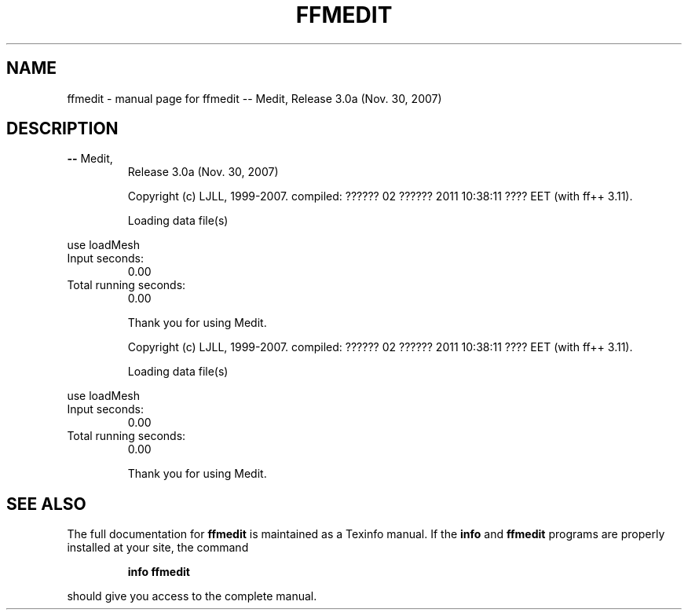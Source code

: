 .\" DO NOT MODIFY THIS FILE!  It was generated by help2man 1.38.4.
.TH FFMEDIT "1" "January 2011" "ffmedit   -- Medit,  Release 3.0a (Nov. 30, 2007)" "User Commands"
.SH NAME
ffmedit \- manual page for ffmedit   -- Medit,  Release 3.0a (Nov. 30, 2007)
.SH DESCRIPTION
.TP
\fB\-\-\fR Medit,
Release 3.0a (Nov. 30, 2007)
.IP
Copyright (c) LJLL, 1999\-2007.
compiled:  ?????? 02 ?????? 2011 10:38:11 ???? EET (with ff++ 3.11).
.IP
Loading data file(s)
.PP
use loadMesh
.TP
Input seconds:
0.00
.TP
Total running seconds:
0.00
.IP
Thank you for using Medit.
.IP
Copyright (c) LJLL, 1999\-2007.
compiled:  ?????? 02 ?????? 2011 10:38:11 ???? EET (with ff++ 3.11).
.IP
Loading data file(s)
.PP
use loadMesh
.TP
Input seconds:
0.00
.TP
Total running seconds:
0.00
.IP
Thank you for using Medit.
.SH "SEE ALSO"
The full documentation for
.B ffmedit
is maintained as a Texinfo manual.  If the
.B info
and
.B ffmedit
programs are properly installed at your site, the command
.IP
.B info ffmedit
.PP
should give you access to the complete manual.

